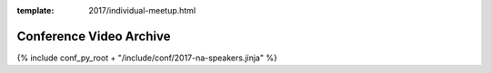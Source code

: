 :template: 2017/individual-meetup.html

Conference Video Archive
===================

{% include conf_py_root + "/include/conf/2017-na-speakers.jinja" %}
